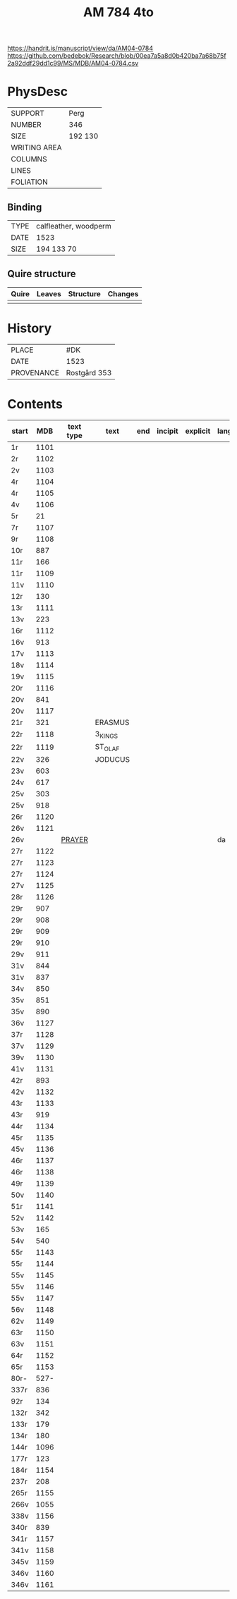 #+Title: AM 784 4to

https://handrit.is/manuscript/view/da/AM04-0784
https://github.com/bedebok/Research/blob/00ea7a5a8d0b420ba7a68b75f2a92ddf29dd1c99/MS/MDB/AM04-0784.csv

* PhysDesc
|--------------+-------------|
| SUPPORT      | Perg        |
| NUMBER       | 346         |
| SIZE         | 192 130     |
| WRITING AREA |             |
| COLUMNS      |             |
| LINES        |             |
| FOLIATION    |             |
|--------------+-------------|

** Binding
|------+-----------------------|
| TYPE | calfleather, woodperm |
| DATE | 1523                  |
| SIZE | 194 133 70            |
|------+-----------------------|

** Quire structure
|-------+--------+-----------+---------|
| Quire | Leaves | Structure | Changes |
|-------+--------+-----------+---------|
|       |        |           |         |
|-------+--------+-----------+---------|

* History
|------------+---------------|
| PLACE      | #DK           |
| DATE       | 1523          |
| PROVENANCE | Rostgård 353  |
|------------+---------------|

* Contents
|-------+------+-----------+------+-----+---------+----------+----------+--------|
| start |  MDB | text type | text | end | incipit | explicit | language | status |
|-------+------+-----------+------+-----+---------+----------+----------+--------|
| 1r    | 1101 |           |      |     |         |          |          |        |
| 2r    | 1102 |           |      |     |         |          |          |        |
| 2v    | 1103 |           |      |     |         |          |          |        |
| 4r    | 1104 |           |      |     |         |          |          |        |
| 4r    | 1105 |           |      |     |         |          |          |        |
| 4v    | 1106 |           |      |     |         |          |          |        |
| 5r    |   21 |           |      |     |         |          |          |        |
| 7r    | 1107 |           |      |     |         |          |          |        |
| 9r    | 1108 |           |      |     |         |          |          |        |
| 10r   |  887 |           |      |     |         |          |          |        |
| 11r   |  166 |           |      |     |         |          |          |        |
| 11r   | 1109 |           |      |     |         |          |          |        |
| 11v   | 1110 |           |      |     |         |          |          |        |
| 12r   |  130 |           |      |     |         |          |          |        |
| 13r   | 1111 |           |      |     |         |          |          |        |
| 13v   |  223 |           |      |     |         |          |          |        |
| 16r   | 1112 |           |      |     |         |          |          |        |
| 16v   |  913 |           |      |     |         |          |          |        |
| 17v   | 1113 |           |      |     |         |          |          |        |
| 18v   | 1114 |           |      |     |         |          |          |        |
| 19v   | 1115 |           |      |     |         |          |          |        |
| 20r   | 1116 |           |      |     |         |          |          |        |
| 20v   |  841 |           |      |     |         |          |          |        |
| 20v   | 1117 |           |      |     |         |          |          |        |
| 21r   |  321 |           | ERASMUS     |     |         |          |          |        |
| 22r   | 1118 |           | 3_KINGS     |     |         |          |          |        |
| 22r   | 1119 |           | ST_OLAF     |     |         |          |          |        |
| 22v   |  326 |           | JODUCUS     |     |         |          |          |        |
| 23v   |  603 |           |      |     |         |          |          |        |
| 24v   |  617 |           |      |     |         |          |          |        |
| 25v   |  303 |           |      |     |         |          |          |        |
| 25v   |  918 |           |      |     |         |          |          |        |
| 26r   | 1120 |           |      |     |         |          |          |        |
| 26v   | 1121 |           |      |     |         |          |          |        |
| 26v   |      |   [[file:Prayers/org/AM04-0784_026v_m.org][PRAYER]]        |      |     |         |          | da       | added  |
| 27r   | 1122 |           |      |     |         |          |          |        |
| 27r   | 1123 |           |      |     |         |          |          |        |
| 27r   | 1124 |           |      |     |         |          |          |        |
| 27v   | 1125 |           |      |     |         |          |          |        |
| 28r   | 1126 |           |      |     |         |          |          |        |
| 29r   |  907 |           |      |     |         |          |          |        |
| 29r   |  908 |           |      |     |         |          |          |        |
| 29r   |  909 |           |      |     |         |          |          |        |
| 29r   |  910 |           |      |     |         |          |          |        |
| 29v   |  911 |           |      |     |         |          |          |        |
| 31v   |  844 |           |      |     |         |          |          |        |
| 31v   |  837 |           |      |     |         |          |          |        |
| 34v   |  850 |           |      |     |         |          |          |        |
| 35v   |  851 |           |      |     |         |          |          |        |
| 35v   |  890 |           |      |     |         |          |          |        |
| 36v   | 1127 |           |      |     |         |          |          |        |
| 37r   | 1128 |           |      |     |         |          |          |        |
| 37v   | 1129 |           |      |     |         |          |          |        |
| 39v   | 1130 |           |      |     |         |          |          |        |
| 41v   | 1131 |           |      |     |         |          |          |        |
| 42r   |  893 |           |      |     |         |          |          |        |
| 42v   | 1132 |           |      |     |         |          |          |        |
| 43r   | 1133 |           |      |     |         |          |          |        |
| 43r   |  919 |           |      |     |         |          |          |        |
| 44r   | 1134 |           |      |     |         |          |          |        |
| 45r   | 1135 |           |      |     |         |          |          |        |
| 45v   | 1136 |           |      |     |         |          |          |        |
| 46r   | 1137 |           |      |     |         |          |          |        |
| 46r   | 1138 |           |      |     |         |          |          |        |
| 49r   | 1139 |           |      |     |         |          |          |        |
| 50v   | 1140 |           |      |     |         |          |          |        |
| 51r   | 1141 |           |      |     |         |          |          |        |
| 52v   | 1142 |           |      |     |         |          |          |        |
| 53v   |  165 |           |      |     |         |          |          |        |
| 54v   |  540 |           |      |     |         |          |          |        |
| 55r   | 1143 |           |      |     |         |          |          |        |
| 55r   | 1144 |           |      |     |         |          |          |        |
| 55v   | 1145 |           |      |     |         |          |          |        |
| 55v   | 1146 |           |      |     |         |          |          |        |
| 55v   | 1147 |           |      |     |         |          |          |        |
| 56v   | 1148 |           |      |     |         |          |          |        |
| 62v   | 1149 |           |      |     |         |          |          |        |
| 63r   | 1150 |           |      |     |         |          |          |        |
| 63v   | 1151 |           |      |     |         |          |          |        |
| 64r   | 1152 |           |      |     |         |          |          |        |
| 65r   | 1153 |           |      |     |         |          |          |        |
| 80r-  | 527- |           |      |     |         |          |          |        |
| 337r  |  836 |           |      |     |         |          |          |        |
| 92r   |  134 |           |      |     |         |          |          |        |
| 132r  |  342 |           |      |     |         |          |          |        |
| 133r  |  179 |           |      |     |         |          |          |        |
| 134r  |  180 |           |      |     |         |          |          |        |
| 144r  | 1096 |           |      |     |         |          |          |        |
| 177r  |  123 |           |      |     |         |          |          |        |
| 184r  | 1154 |           |      |     |         |          |          |        |
| 237r  |  208 |           |      |     |         |          |          |        |
| 265r  | 1155 |           |      |     |         |          |          |        |
| 266v  | 1055 |           |      |     |         |          |          |        |
| 338v  | 1156 |           |      |     |         |          |          |        |
| 340r  |  839 |           |      |     |         |          |          |        |
| 341r  | 1157 |           |      |     |         |          |          |        |
| 341v  | 1158 |           |      |     |         |          |          |        |
| 345v  | 1159 |           |      |     |         |          |          |        |
| 346v  | 1160 |           |      |     |         |          |          |        |
| 346v  | 1161 |           |      |     |         |          |          |        |

